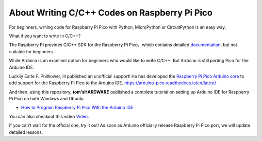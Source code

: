 About Writing C/C++ Codes on Raspberry Pi Pico
=================================================

For beginners, writing code for Raspberry Pi Pico with Python, MicroPython or CircuitPython is an easy way.

What if you want to write in C/C++?

The Raspberry Pi provides C/C++ SDK for the Raspberry Pi Pico，which contains detailed `documentation <https://datasheets.raspberrypi.org/pico/raspberry-pi-pico-c-sdk.pdf>`_, 
but not suitable for beginners.

While Arduino is an excellent option for beginners who would like to write C/C++. But Arduino is still porting Pico for the Arduino IDE.

Luckily Earle F. Philhower, III published an unofficial support! He has developed the `Raspberry Pi Pico Arduino core <https://arduino-pico.readthedocs.io/en/latest/>`_ to 
add support for the Raspberry Pi Pico to the Arduino IDE. https://arduino-pico.readthedocs.io/en/latest/


And then, using this repository, **tom'sHARDWARE** published a complete tutorial on setting up Arduino IDE for Raspberry Pi Pico on both Windows and Ubuntu. 

* `How to Program Raspberry Pi Pico With the Arduino IDE <https://www.tomshardware.com/how-to/program-raspberry-pi-pico-with-arduino-ide>`_

You can also checkout this video `Video <https://www.youtube.com/watch?v=-XHh17cuH5E>`_.

If you can’t wait for the official one, try it out! As soon as Arduino officially release Raspberry Pi Pico port, we will update detailed lessons.